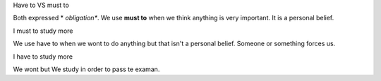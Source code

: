 .. title: must-to-VS-have-to
.. slug: must-to-vs-have-to
.. date: 2015-04-10 21:10:08 UTC+02:00
.. tags: 
.. category: Desanbiguation
.. link: 
.. description: 
.. type: text

.. class:: label label-default

Have to VS must to

Both expressed * *obligation**. We use **must to**
when we think anything is very important. It is 
a personal belief.

.. class:: well

I must to study more

We use have to when we wont to do anything but 
that isn't a personal belief. Someone or something 
forces us.

.. class:: well

I have to study more

We wont but We study in order to pass te examan.

